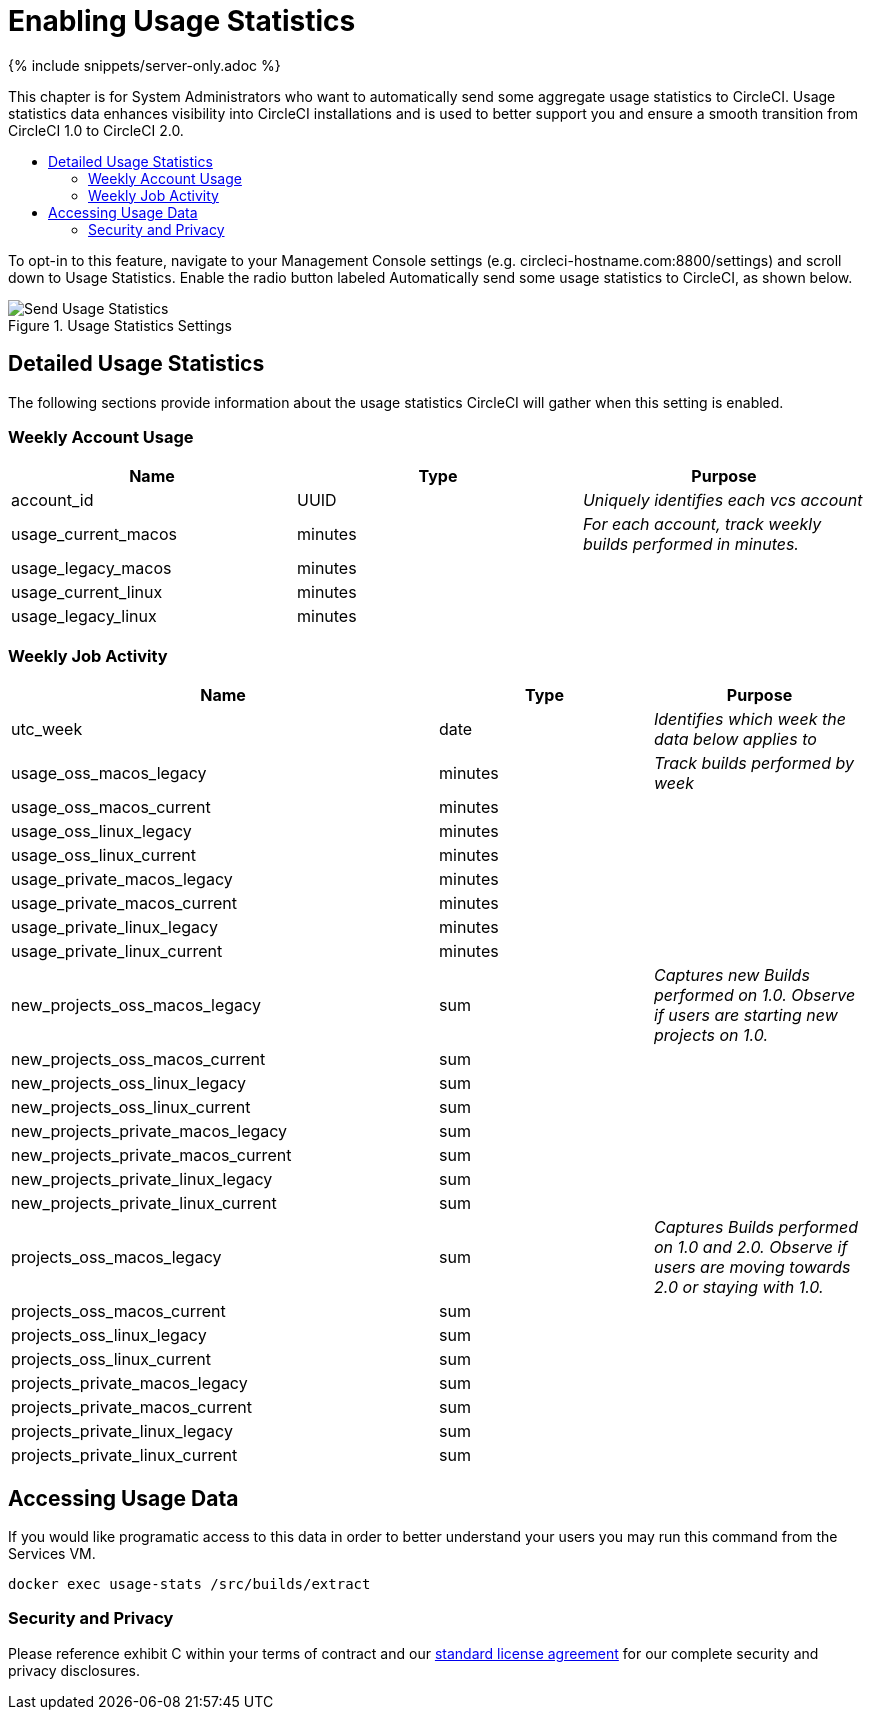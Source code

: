 = Enabling Usage Statistics
:page-layout: classic-docs
:page-liquid:
:icons: font
:toc: macro
:toc-title:

{% include snippets/server-only.adoc %} 

This chapter is for System Administrators who want to automatically send some aggregate usage statistics to CircleCI. Usage statistics data enhances visibility into CircleCI installations and is used to better support you and ensure a smooth transition from CircleCI 1.0 to CircleCI 2.0.

toc::[]

To opt-in to this feature, navigate to your Management Console settings (e.g. circleci-hostname.com:8800/settings) and scroll down to Usage Statistics. Enable the radio button labeled Automatically send some usage statistics to CircleCI, as shown below.

.Usage Statistics Settings
image::usage-statistics-setting.png[Send Usage Statistics]

== Detailed Usage Statistics

The following sections provide information about the usage statistics CircleCI will gather when this setting is enabled.

=== Weekly Account Usage

[.table.table-striped]
[cols=3*, options="header", stripes=even]
|===
| **Name**
| **Type**
| **Purpose**

| account_id
| UUID
| _Uniquely identifies each vcs account_

| usage_current_macos
| minutes
| _For each account, track weekly builds performed in minutes._

| usage_legacy_macos
| minutes
|

| usage_current_linux
| minutes
|

| usage_legacy_linux
| minutes
|
|===

=== Weekly Job Activity

[.table.table-striped]
[cols=3*, options="header", stripes=even]
[cols="4,2,2"]
|===
| **Name**
| **Type**
| **Purpose**

| utc_week
| date
|	_Identifies which week the data below applies to_

| usage_oss_macos_legacy
| minutes
| _Track builds performed by week_

| usage_oss_macos_current
| minutes
|

| usage_oss_linux_legacy
| minutes
|

| usage_oss_linux_current
|	minutes
|

| usage_private_macos_legacy
| minutes
|

| usage_private_macos_current
| minutes
|

| usage_private_linux_legacy
| minutes
|

| usage_private_linux_current
| minutes
|

| new_projects_oss_macos_legacy
| sum
| _Captures new Builds performed on 1.0. Observe if users are starting new projects on 1.0._

| new_projects_oss_macos_current
| sum
|

| new_projects_oss_linux_legacy
| sum
|

| new_projects_oss_linux_current
| sum
|

| new_projects_private_macos_legacy
| sum
|

| new_projects_private_macos_current
| sum
|

| new_projects_private_linux_legacy
| sum
|

| new_projects_private_linux_current
| sum
|

| projects_oss_macos_legacy
| sum
| _Captures Builds performed on 1.0 and 2.0. Observe if users are moving towards 2.0 or staying with 1.0._

| projects_oss_macos_current
| sum
|

| projects_oss_linux_legacy
| sum
|

| projects_oss_linux_current
| sum
|

| projects_private_macos_legacy
| sum
|

| projects_private_macos_current
| sum
|

| projects_private_linux_legacy
| sum
|

| projects_private_linux_current
| sum
|
|===

== Accessing Usage Data
If you would like programatic access to this data in order to better understand your users you may run this command from the Services VM.

```shell
docker exec usage-stats /src/builds/extract
```

=== Security and Privacy

Please reference exhibit C within your terms of contract and our https://circleci.com/outer/legal/enterprise-license-agreement.pd[standard license agreement] for our complete security and privacy disclosures.
